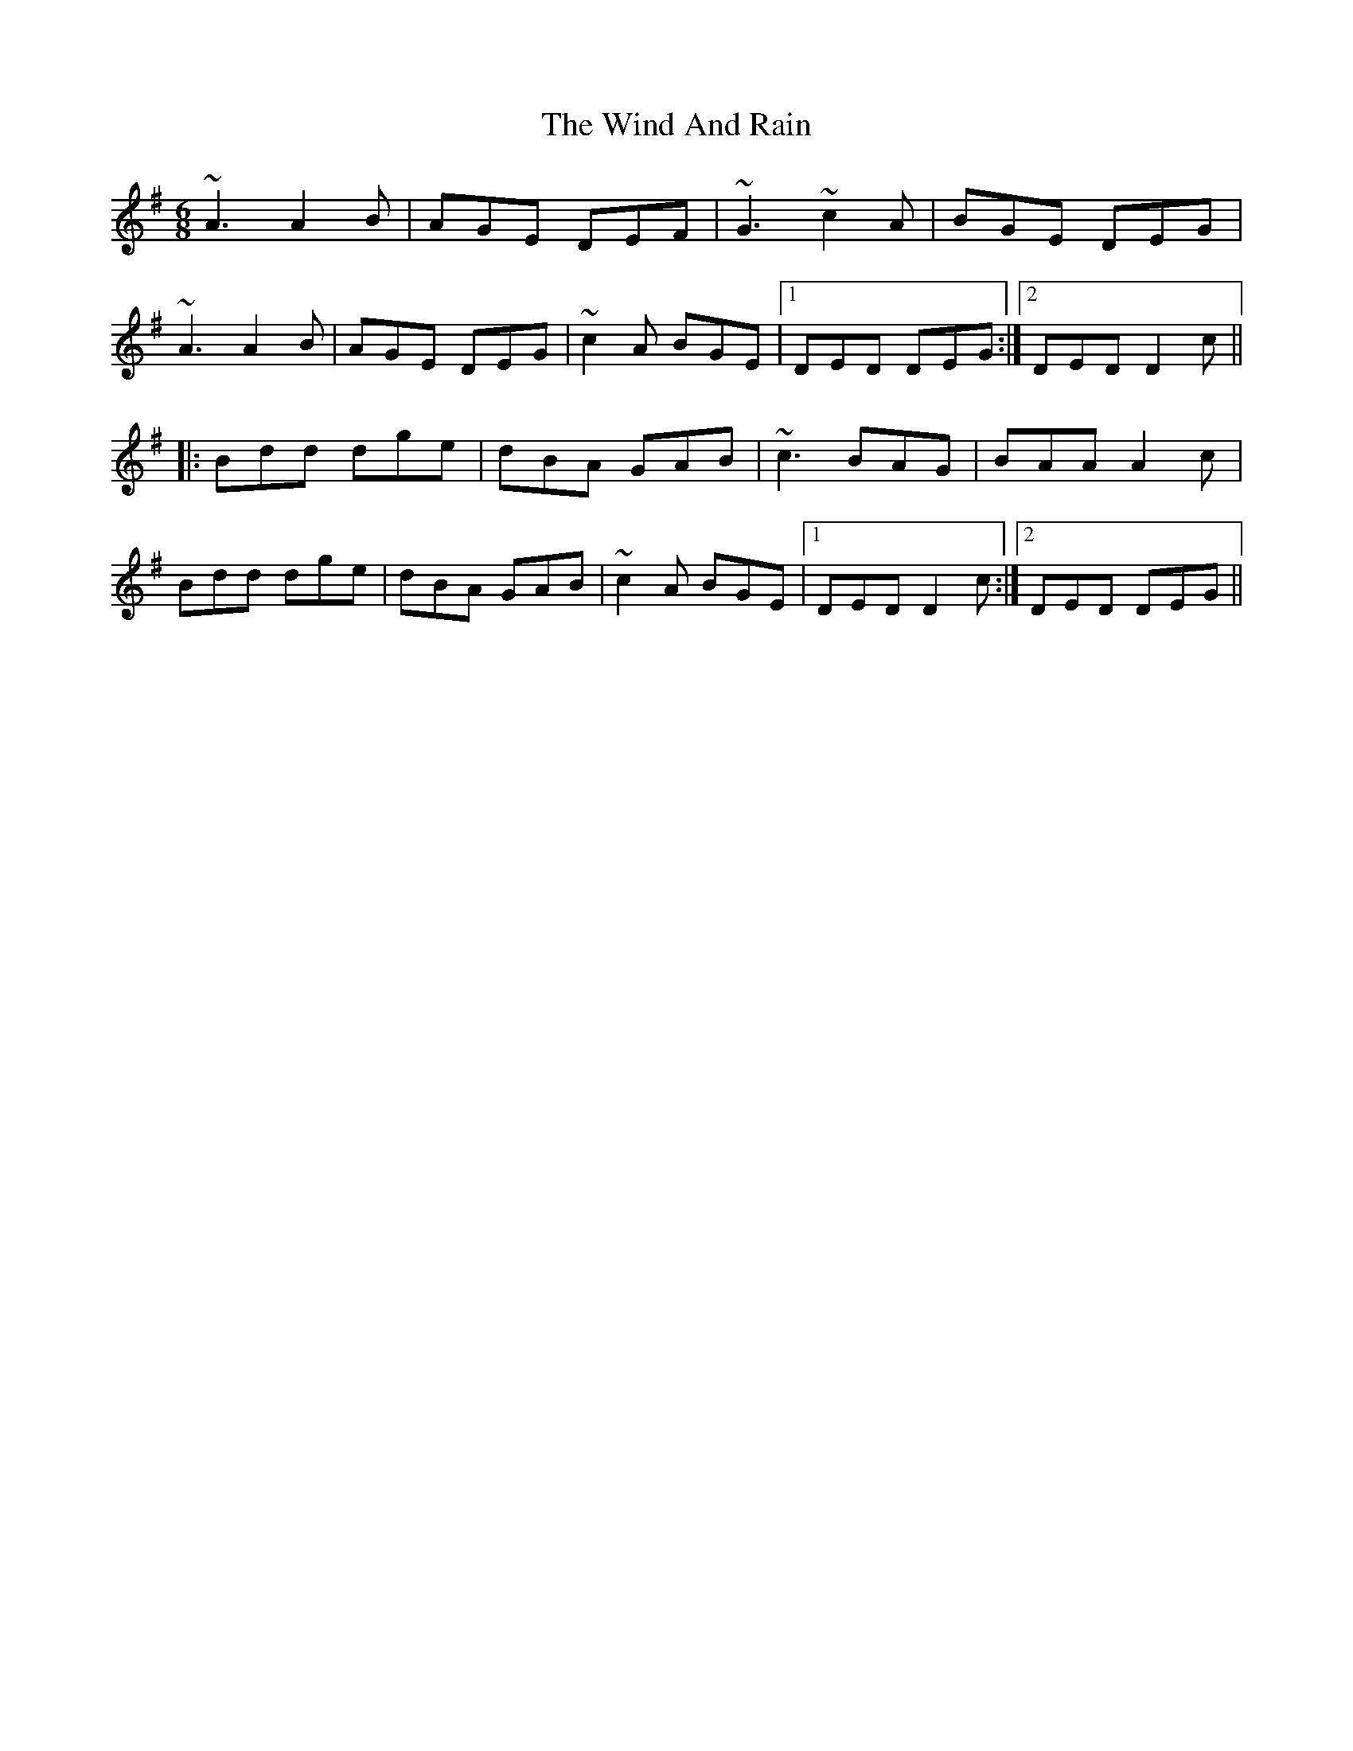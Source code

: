 X: 43037
T: Wind And Rain, The
R: jig
M: 6/8
K: Dmixolydian
~A3 A2B|AGE DEF|~G3 ~c2A|BGE DEG|
~A3 A2B|AGE DEG|~c2A BGE|1 DED DEG:|2 DED D2c||
|:Bdd dge|dBA GAB|~c3 BAG|BAA A2c|
Bdd dge|dBA GAB|~c2A BGE|1 DED D2c:|2 DED DEG||

